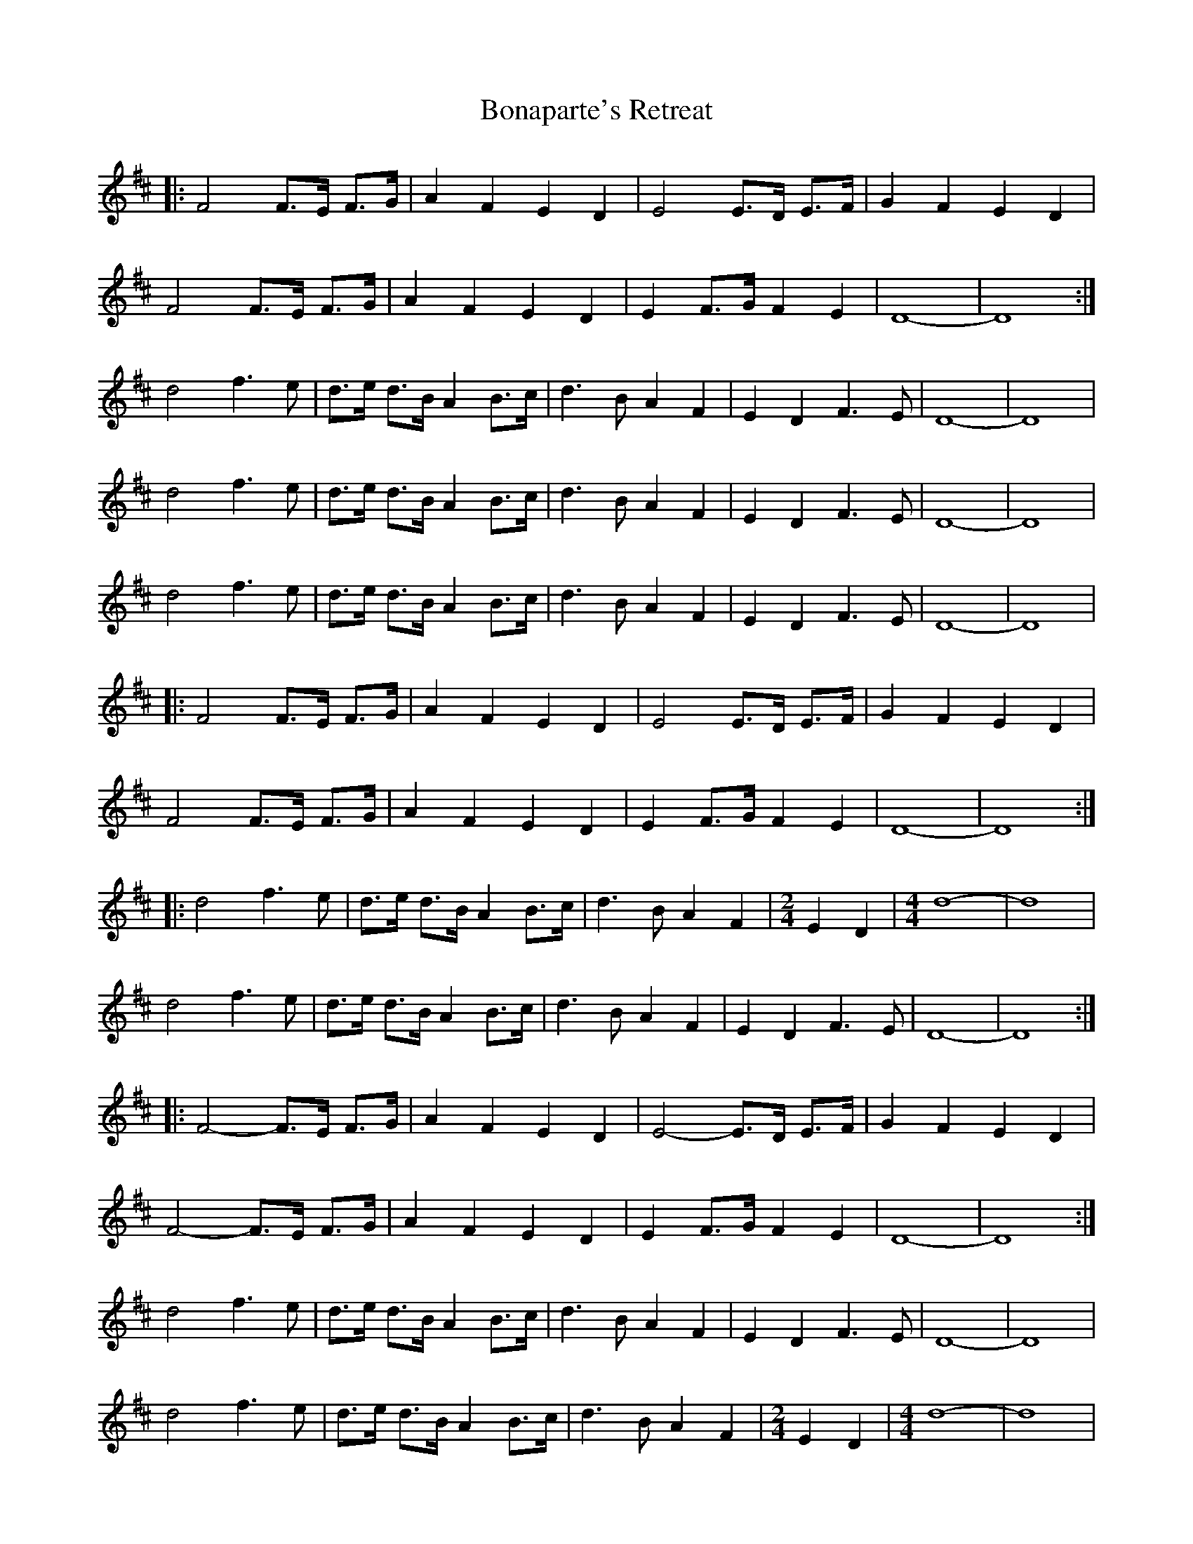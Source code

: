 X: 4394
T: Bonaparte's Retreat
R: march
M: 
K: Dmajor
|:F4 F>E F>G|A2 F2 E2 D2|E4 E>D E>F|G2 F2 E2 D2|
F4 F>E F>G|A2 F2 E2 D2|E2 F>G F2 E2|D8-|D8:|
d4 f3e|d>e d>B A2 B>c|d3B A2 F2|E2 D2 F3E|D8-|D8|
d4 f3e|d>e d>B A2 B>c|d3B A2 F2|E2 D2 F3E|D8-|D8|
d4 f3e|d>e d>B A2 B>c|d3B A2 F2|E2 D2 F3E|D8-|D8|
|:F4 F>E F>G|A2 F2 E2 D2|E4 E>D E>F|G2 F2 E2 D2|
F4 F>E F>G|A2 F2 E2 D2|E2 F>G F2 E2|D8-|D8:|
|:d4 f3e|d>e d>B A2 B>c|d3B A2 F2|[M:2/4] E2 D2|[M:4/4] d8-|d8|
d4 f3e|d>e d>B A2 B>c|d3B A2 F2|E2 D2 F3E|D8-|D8:|
|:F4-F>E F>G|A2 F2 E2 D2|E4-E>D E>F|G2 F2 E2 D2|
F4-F>E F>G|A2 F2 E2 D2|E2 F>G F2 E2|D8-|D8:|
d4 f3e|d>e d>B A2 B>c|d3B A2 F2|E2 D2 F3E|D8-|D8|
d4 f3e|d>e d>B A2 B>c|d3B A2 F2|[M:2/4] E2 D2|[M:4/4] d8-|d8|
|:d4 f3e|d>e d>B A2 B>c|d3B A2 F2|E2 D2 F3E|D8-|D8:|

